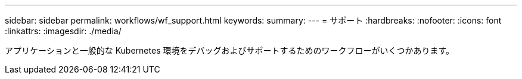 ---
sidebar: sidebar 
permalink: workflows/wf_support.html 
keywords:  
summary:  
---
= サポート
:hardbreaks:
:nofooter: 
:icons: font
:linkattrs: 
:imagesdir: ./media/


[role="lead"]
アプリケーションと一般的な Kubernetes 環境をデバッグおよびサポートするためのワークフローがいくつかあります。
